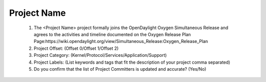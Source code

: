 ============
Project Name
============
 1. The <Project Name> project formally joins the OpenDaylight Oxygen Simultaneous Release and agrees to the activities and timeline documented on the Oxygen  Release Plan Page:https://wiki.opendaylight.org/view/Simultaneous_Release:Oxygen_Release_Plan

 2. Project Offset: (Offset 0/Offset 1/Offset 2)

 3. Project Category: (Kernel/Protocol/Services/Application/Support)

 4. Project Labels: (List keywords and tags that fit the description of your project comma separated)

 5. Do you confirm that the list of Project Committers is updated and accurate? (Yes/No)

 
